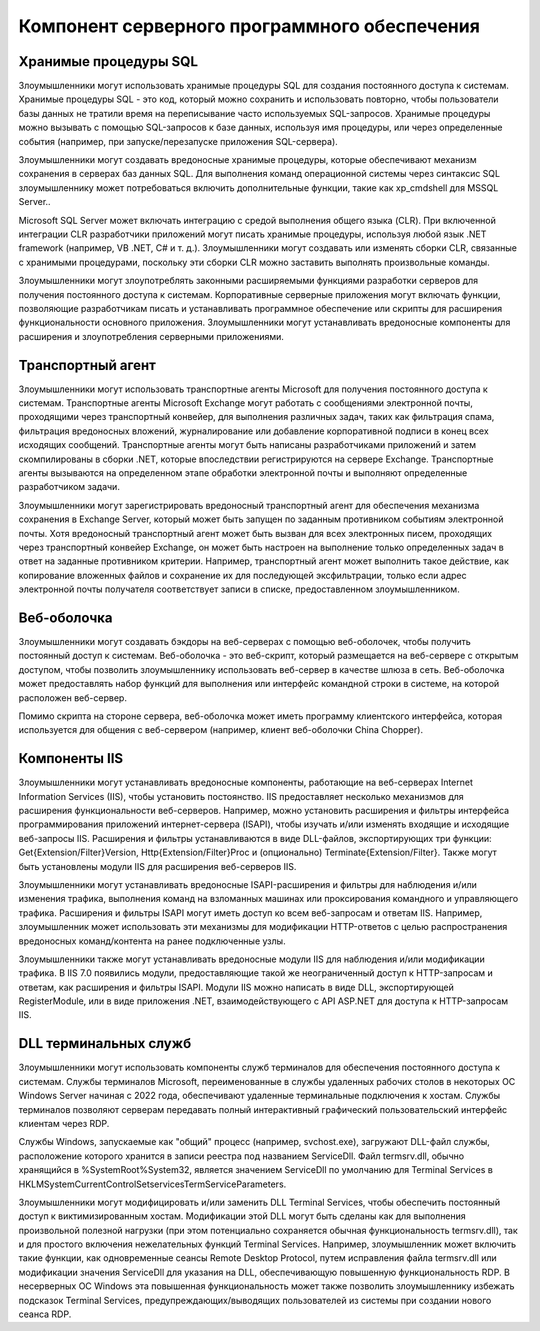



Компонент серверного программного обеспечения
======================================================



Хранимые процедуры SQL
-------------------------------------------------


Злоумышленники могут использовать хранимые процедуры SQL для создания постоянного доступа к системам. Хранимые процедуры SQL - это код, который можно сохранить и использовать повторно, чтобы пользователи базы данных не тратили время на переписывание часто используемых SQL-запросов. Хранимые процедуры можно вызывать с помощью SQL-запросов к базе данных, используя имя процедуры, или через определенные события (например, при запуске/перезапуске приложения SQL-сервера).

Злоумышленники могут создавать вредоносные хранимые процедуры, которые обеспечивают механизм сохранения в серверах баз данных SQL. Для выполнения команд операционной системы через синтаксис SQL злоумышленнику может потребоваться включить дополнительные функции, такие как xp_cmdshell для MSSQL Server..

Microsoft SQL Server может включать интеграцию с средой выполнения общего языка (CLR). При включенной интеграции CLR разработчики приложений могут писать хранимые процедуры, используя любой язык .NET framework (например, VB .NET, C# и т. д.). Злоумышленники могут создавать или изменять сборки CLR, связанные с хранимыми процедурами, поскольку эти сборки CLR можно заставить выполнять произвольные команды.


Злоумышленники могут злоупотреблять законными расширяемыми функциями разработки серверов для получения постоянного доступа к системам. Корпоративные серверные приложения могут включать функции, позволяющие разработчикам писать и устанавливать программное обеспечение или скрипты для расширения функциональности основного приложения. Злоумышленники могут устанавливать вредоносные компоненты для расширения и злоупотребления серверными приложениями.





Транспортный агент
-------------------------------------------------


Злоумышленники могут использовать транспортные агенты Microsoft для получения постоянного доступа к системам. Транспортные агенты Microsoft Exchange могут работать с сообщениями электронной почты, проходящими через транспортный конвейер, для выполнения различных задач, таких как фильтрация спама, фильтрация вредоносных вложений, журналирование или добавление корпоративной подписи в конец всех исходящих сообщений. Транспортные агенты могут быть написаны разработчиками приложений и затем скомпилированы в сборки .NET, которые впоследствии регистрируются на сервере Exchange. Транспортные агенты вызываются на определенном этапе обработки электронной почты и выполняют определенные разработчиком задачи.

Злоумышленники могут зарегистрировать вредоносный транспортный агент для обеспечения механизма сохранения в Exchange Server, который может быть запущен по заданным противником событиям электронной почты. Хотя вредоносный транспортный агент может быть вызван для всех электронных писем, проходящих через транспортный конвейер Exchange, он может быть настроен на выполнение только определенных задач в ответ на заданные противником критерии. Например, транспортный агент может выполнить такое действие, как копирование вложенных файлов и сохранение их для последующей эксфильтрации, только если адрес электронной почты получателя соответствует записи в списке, предоставленном злоумышленником.



Веб-оболочка
-------------------------------------------------


Злоумышленники могут создавать бэкдоры на веб-серверах с помощью веб-оболочек, чтобы получить постоянный доступ к системам. Веб-оболочка - это веб-скрипт, который размещается на веб-сервере с открытым доступом, чтобы позволить злоумышленнику использовать веб-сервер в качестве шлюза в сеть. Веб-оболочка может предоставлять набор функций для выполнения или интерфейс командной строки в системе, на которой расположен веб-сервер.

Помимо скрипта на стороне сервера, веб-оболочка может иметь программу клиентского интерфейса, которая используется для общения с веб-сервером (например, клиент веб-оболочки China Chopper).



Компоненты IIS
-------------------------------------------------


Злоумышленники могут устанавливать вредоносные компоненты, работающие на веб-серверах Internet Information Services (IIS), чтобы установить постоянство. IIS предоставляет несколько механизмов для расширения функциональности веб-серверов. Например, можно установить расширения и фильтры интерфейса программирования приложений интернет-сервера (ISAPI), чтобы изучать и/или изменять входящие и исходящие веб-запросы IIS. Расширения и фильтры устанавливаются в виде DLL-файлов, экспортирующих три функции: Get{Extension/Filter}Version, Http{Extension/Filter}Proc и (опционально) Terminate{Extension/Filter}. Также могут быть установлены модули IIS для расширения веб-серверов IIS.

Злоумышленники могут устанавливать вредоносные ISAPI-расширения и фильтры для наблюдения и/или изменения трафика, выполнения команд на взломанных машинах или проксирования командного и управляющего трафика. Расширения и фильтры ISAPI могут иметь доступ ко всем веб-запросам и ответам IIS. Например, злоумышленник может использовать эти механизмы для модификации HTTP-ответов с целью распространения вредоносных команд/контента на ранее подключенные узлы.

Злоумышленники также могут устанавливать вредоносные модули IIS для наблюдения и/или модификации трафика. В IIS 7.0 появились модули, предоставляющие такой же неограниченный доступ к HTTP-запросам и ответам, как расширения и фильтры ISAPI. Модули IIS можно написать в виде DLL, экспортирующей RegisterModule, или в виде приложения .NET, взаимодействующего с API ASP.NET для доступа к HTTP-запросам IIS.



DLL терминальных служб
-------------------------------------------------


Злоумышленники могут использовать компоненты служб терминалов для обеспечения постоянного доступа к системам. Службы терминалов Microsoft, переименованные в службы удаленных рабочих столов в некоторых ОС Windows Server начиная с 2022 года, обеспечивают удаленные терминальные подключения к хостам. Службы терминалов позволяют серверам передавать полный интерактивный графический пользовательский интерфейс клиентам через RDP.

Службы Windows, запускаемые как "общий" процесс (например, svchost.exe), загружают DLL-файл службы, расположение которого хранится в записи реестра под названием ServiceDll. Файл termsrv.dll, обычно хранящийся в %SystemRoot%\System32\, является значением ServiceDll по умолчанию для Terminal Services в HKLM\System\CurrentControlSet\services\TermService\Parameters\.

Злоумышленники могут модифицировать и/или заменить DLL Terminal Services, чтобы обеспечить постоянный доступ к виктимизированным хостам. Модификации этой DLL могут быть сделаны как для выполнения произвольной полезной нагрузки (при этом потенциально сохраняется обычная функциональность termsrv.dll), так и для простого включения нежелательных функций Terminal Services. Например, злоумышленник может включить такие функции, как одновременные сеансы Remote Desktop Protocol, путем исправления файла termsrv.dll или модификации значения ServiceDll для указания на DLL, обеспечивающую повышенную функциональность RDP. В несерверных ОС Windows эта повышенная функциональность может также позволить злоумышленнику избежать подсказок Terminal Services, предупреждающих/выводящих пользователей из системы при создании нового сеанса RDP.